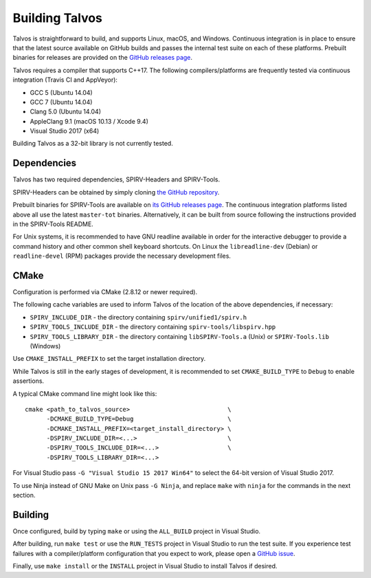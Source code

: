 Building Talvos
===============

Talvos is straightforward to build, and supports Linux, macOS, and Windows.
Continuous integration is in place to ensure that the latest source available
on GitHub builds and passes the internal test suite on each of these platforms.
Prebuilt binaries for releases are provided on the `GitHub releases page
<https://github.com/talvos/talvos/releases>`_.

Talvos requires a compiler that supports C++17.
The following compilers/platforms are frequently tested via continuous
integration (Travis CI and AppVeyor):

- GCC 5 (Ubuntu 14.04)
- GCC 7 (Ubuntu 14.04)
- Clang 5.0 (Ubuntu 14.04)
- AppleClang 9.1 (macOS 10.13 / Xcode 9.4)
- Visual Studio 2017 (x64)

Building Talvos as a 32-bit library is not currently tested.


Dependencies
------------

Talvos has two required dependencies, SPIRV-Headers and SPIRV-Tools.

SPIRV-Headers can be obtained by simply cloning `the GitHub repository
<https://github.com/KhronosGroup/SPIRV-Headers>`_.

Prebuilt binaries for SPIRV-Tools are available on `its GitHub releases page
<https://github.com/KhronosGroup/SPIRV-Tools/releases>`_.
The continuous integration platforms listed above all use the latest
``master-tot`` binaries.
Alternatively, it can be built from source following the instructions provided
in the SPIRV-Tools README.

For Unix systems, it is recommended to have GNU readline available in order for
the interactive debugger to provide a command history and other common shell
keyboard shortcuts.
On Linux the ``libreadline-dev`` (Debian) or ``readline-devel`` (RPM) packages
provide the necessary development files.


CMake
-----

Configuration is performed via CMake (2.8.12 or newer required).

The following cache variables are used to inform Talvos of the location of the
above dependencies, if necessary:

- ``SPIRV_INCLUDE_DIR``
  - the directory containing ``spirv/unified1/spirv.h``
- ``SPIRV_TOOLS_INCLUDE_DIR``
  - the directory containing ``spirv-tools/libspirv.hpp``
- ``SPIRV_TOOLS_LIBRARY_DIR``
  - the directory containing ``libSPIRV-Tools.a`` (Unix) or ``SPIRV-Tools.lib`` (Windows)

Use ``CMAKE_INSTALL_PREFIX`` to set the target installation directory.

While Talvos is still in the early stages of development, it is recommended to
set ``CMAKE_BUILD_TYPE`` to ``Debug`` to enable assertions.

A typical CMake command line might look like this:
::

  cmake <path_to_talvos_source>                           \
        -DCMAKE_BUILD_TYPE=Debug                          \
        -DCMAKE_INSTALL_PREFIX=<target_install_directory> \
        -DSPIRV_INCLUDE_DIR=<...>                         \
        -DSPIRV_TOOLS_INCLUDE_DIR=<...>                   \
        -DSPIRV_TOOLS_LIBRARY_DIR=<...>

For Visual Studio pass ``-G "Visual Studio 15 2017 Win64"`` to select the
64-bit version of Visual Studio 2017.

To use Ninja instead of GNU Make on Unix pass ``-G Ninja``, and replace ``make``
with ``ninja`` for the commands in the next section.


Building
--------

Once configured, build by typing ``make`` or using the ``ALL_BUILD`` project
in Visual Studio.

After building, run ``make test`` or use the ``RUN_TESTS`` project in
Visual Studio to run the test suite.
If you experience test failures with a compiler/platform configuration that you
expect to work, please open a `GitHub issue
<https:/github.com/talvos/talvos/issues>`_.

Finally, use ``make install`` or the ``INSTALL`` project in Visual Studio to
install Talvos if desired.
